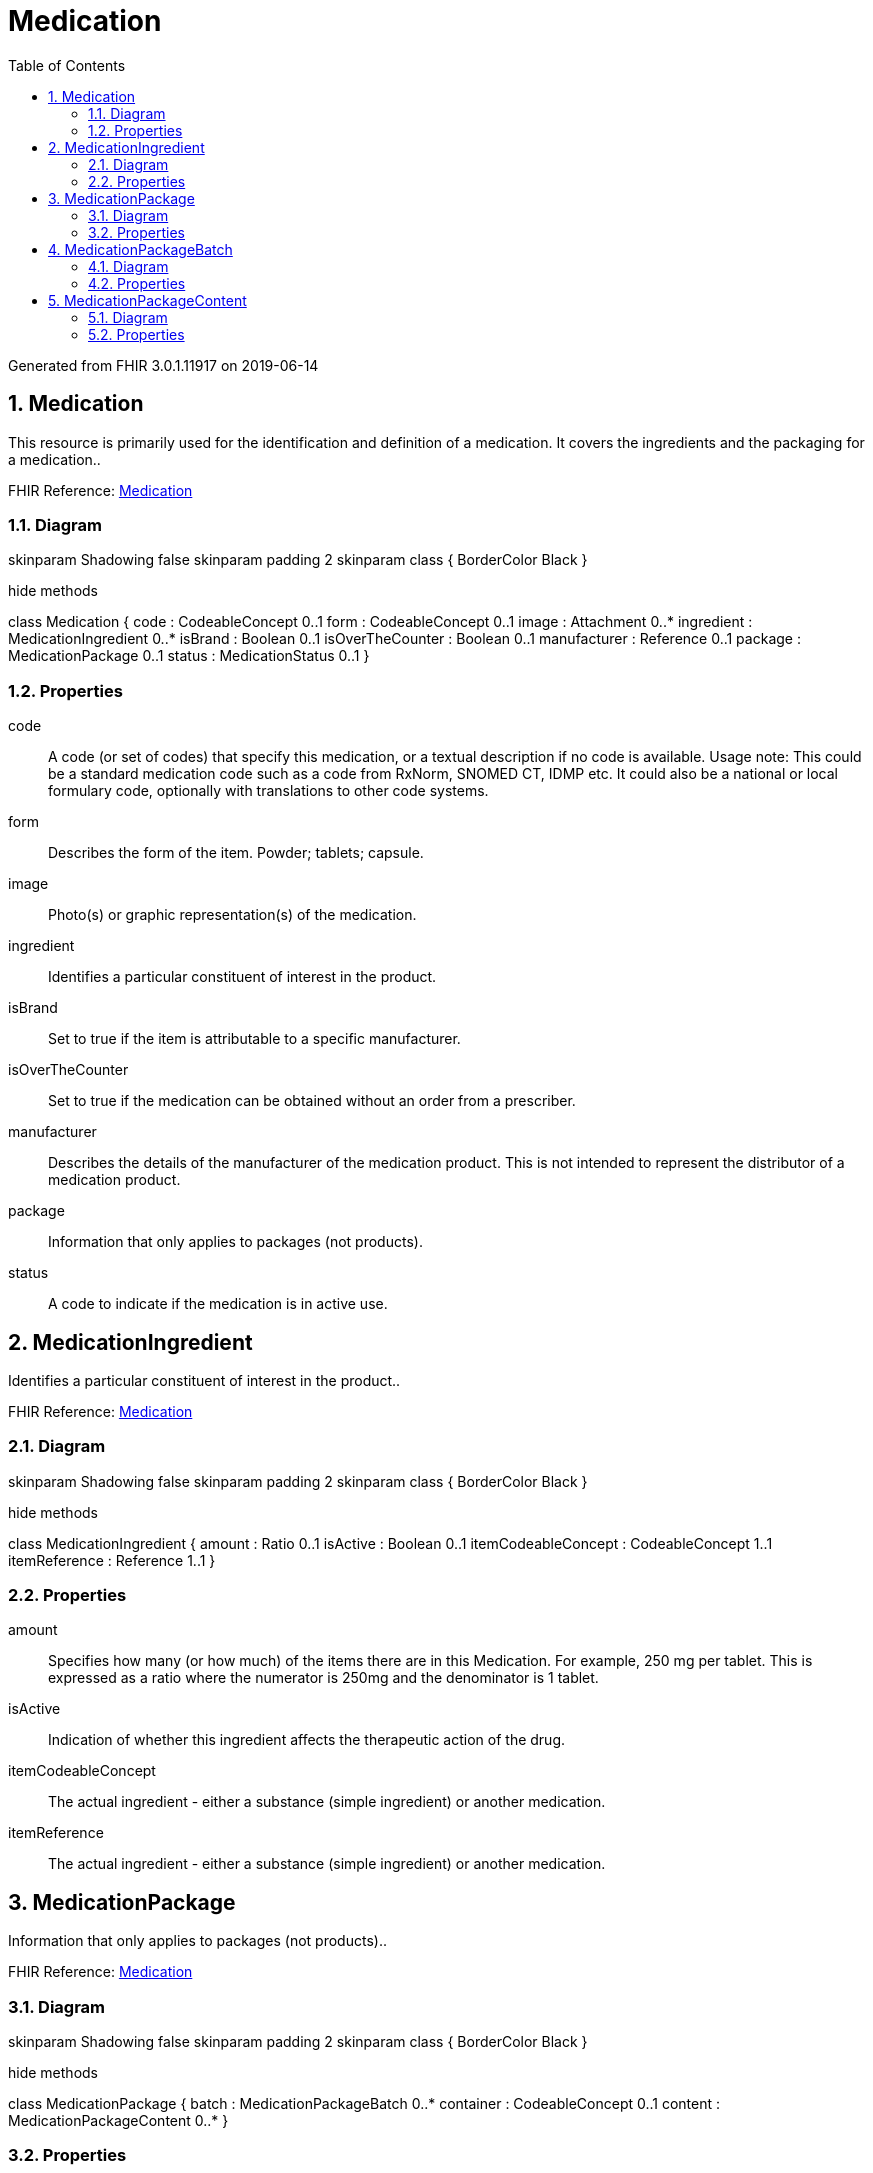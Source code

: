 // Settings:
:doctype: book
:toc: left
:toclevels: 4
:icons: font
:source-highlighter: prettify
:numbered:
:stylesdir: styles/
:imagesdir: images/
:linkcss:

= Medication

Generated from FHIR 3.0.1.11917 on 2019-06-14

== Medication

This resource is primarily used for the identification and definition of a medication. It covers the ingredients and the packaging for a medication..

FHIR Reference: http://hl7.org/fhir/StructureDefinition/Medication[Medication, window="_blank"]


=== Diagram

[plantuml, Medication, svg]
--
skinparam Shadowing false
skinparam padding 2
skinparam class {
    BorderColor Black
}

hide methods

class Medication {
	code : CodeableConcept 0..1
	form : CodeableConcept 0..1
	image : Attachment 0..*
	ingredient : MedicationIngredient 0..*
	isBrand : Boolean 0..1
	isOverTheCounter : Boolean 0..1
	manufacturer : Reference 0..1
	package : MedicationPackage 0..1
	status : MedicationStatus 0..1
}

--

=== Properties
code:: A code (or set of codes) that specify this medication, or a textual description if no code is available. Usage note: This could be a standard medication code such as a code from RxNorm, SNOMED CT, IDMP etc. It could also be a national or local formulary code, optionally with translations to other code systems.
form:: Describes the form of the item.  Powder; tablets; capsule.
image:: Photo(s) or graphic representation(s) of the medication.
ingredient:: Identifies a particular constituent of interest in the product.
isBrand:: Set to true if the item is attributable to a specific manufacturer.
isOverTheCounter:: Set to true if the medication can be obtained without an order from a prescriber.
manufacturer:: Describes the details of the manufacturer of the medication product.  This is not intended to represent the distributor of a medication product.
package:: Information that only applies to packages (not products).
status:: A code to indicate if the medication is in active use.




== MedicationIngredient

Identifies a particular constituent of interest in the product..

FHIR Reference: http://hl7.org/fhir/StructureDefinition/Medication[Medication, window="_blank"]


=== Diagram

[plantuml, MedicationIngredient, svg]
--
skinparam Shadowing false
skinparam padding 2
skinparam class {
    BorderColor Black
}

hide methods

class MedicationIngredient {
	amount : Ratio 0..1
	isActive : Boolean 0..1
	itemCodeableConcept : CodeableConcept 1..1
	itemReference : Reference 1..1
}

--

=== Properties
amount:: Specifies how many (or how much) of the items there are in this Medication.  For example, 250 mg per tablet.  This is expressed as a ratio where the numerator is 250mg and the denominator is 1 tablet.
isActive:: Indication of whether this ingredient affects the therapeutic action of the drug.
itemCodeableConcept:: The actual ingredient - either a substance (simple ingredient) or another medication.
itemReference:: The actual ingredient - either a substance (simple ingredient) or another medication.




== MedicationPackage

Information that only applies to packages (not products)..

FHIR Reference: http://hl7.org/fhir/StructureDefinition/Medication[Medication, window="_blank"]


=== Diagram

[plantuml, MedicationPackage, svg]
--
skinparam Shadowing false
skinparam padding 2
skinparam class {
    BorderColor Black
}

hide methods

class MedicationPackage {
	batch : MedicationPackageBatch 0..*
	container : CodeableConcept 0..1
	content : MedicationPackageContent 0..*
}

--

=== Properties
batch:: Information about a group of medication produced or packaged from one production run.
container:: The kind of container that this package comes as.
content:: A set of components that go to make up the described item.




== MedicationPackageBatch

Information about a group of medication produced or packaged from one production run..

FHIR Reference: http://hl7.org/fhir/StructureDefinition/Medication[Medication, window="_blank"]


=== Diagram

[plantuml, MedicationPackageBatch, svg]
--
skinparam Shadowing false
skinparam padding 2
skinparam class {
    BorderColor Black
}

hide methods

class MedicationPackageBatch {
	expirationDate : DateTime 0..1
	lotNumber : String 0..1
}

--

=== Properties
expirationDate:: When this specific batch of product will expire.
lotNumber:: The assigned lot number of a batch of the specified product.




== MedicationPackageContent

A set of components that go to make up the described item..

FHIR Reference: http://hl7.org/fhir/StructureDefinition/Medication[Medication, window="_blank"]


=== Diagram

[plantuml, MedicationPackageContent, svg]
--
skinparam Shadowing false
skinparam padding 2
skinparam class {
    BorderColor Black
}

hide methods

class MedicationPackageContent {
	amount : Quantity 0..1
	itemCodeableConcept : CodeableConcept 1..1
	itemReference : Reference 1..1
}

--

=== Properties
amount:: The amount of the product that is in the package.
itemCodeableConcept:: Identifies one of the items in the package.
itemReference:: Identifies one of the items in the package.


